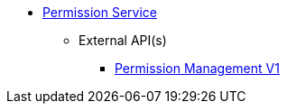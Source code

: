 * xref:onecx-permission-svc:index.adoc[Permission Service]
** External API(s)
*** xref:onecx-permission-svc:openapi/onecx-permission-v1.adoc[Permission Management V1]